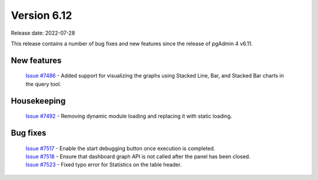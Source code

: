 ************
Version 6.12
************

Release date: 2022-07-28

This release contains a number of bug fixes and new features since the release of pgAdmin 4 v6.11.

New features
************

  | `Issue #7486 <https://redmine.postgresql.org/issues/7486>`_ -  Added support for visualizing the graphs using Stacked Line, Bar, and Stacked Bar charts in the query tool.

Housekeeping
************

  | `Issue #7492 <https://redmine.postgresql.org/issues/7492>`_ -  Removing dynamic module loading and replacing it with static loading.

Bug fixes
*********

  | `Issue #7517 <https://redmine.postgresql.org/issues/7517>`_ -  Enable the start debugging button once execution is completed.
  | `Issue #7518 <https://redmine.postgresql.org/issues/7518>`_ -  Ensure that dashboard graph API is not called after the panel has been closed.
  | `Issue #7523 <https://redmine.postgresql.org/issues/7517>`_ -  Fixed typo error for Statistics on the table header.
